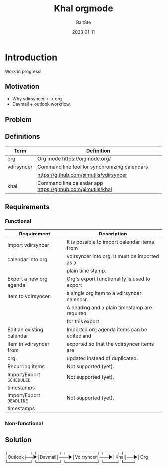 #+TITLE:     Khal orgmode
#+AUTHOR:    BartSte
#+DATE:      2023-01-11

* Introduction
Work in progress!
** Motivation
   - Why vdirsyncer <--> org
   - Davmail + outlook workflow.

** Problem

** Definitions
|------------+----------------------------------------------------------------|
| Term       | Definition                                                     |
|------------+----------------------------------------------------------------|
| org        | Org mode [[https://orgmode.org/]]                              |
|------------+----------------------------------------------------------------|
| vdirsyncer | Command line tool for synchronizing calendars                  |
|            | [[https://github.com/pimutils/vdirsyncer]]                     |
|------------+----------------------------------------------------------------|
| khal       | Command line calendar app [[https://github.com/pimutils/khal]] |
|------------+----------------------------------------------------------------|


** Requirements
*** Functional
 |---------------------------+-----------------------------------------------|
 | Requirement               | Description                                   |
 |---------------------------+-----------------------------------------------|
 | Import vdirsyncer         | It is possible to import calendar items from  |
 | calendar into org         | vdirsyncer into org. It must be imported as a |
 |                           | plain time stamp.                             |
 |---------------------------+-----------------------------------------------|
 | Export a new org agenda   | Org's export functionality is used to export  |
 | item to vdirsyncer        | a single org item to a vdirsyncer calendar.   |
 |                           | A heading and a plain timestamp are required  |
 |                           | for this export.                              |
 |---------------------------+-----------------------------------------------|
 | Edit an existing calendar | Imported org agenda items can be edited and   |
 | item in vdirsyncer from   | exported so that the vdirsyncer items are     |
 | org.                      | updated instead of duplicated.                |
 |---------------------------+-----------------------------------------------|
 | Recurring items           | Not supported (yet).                          |
 |---------------------------+-----------------------------------------------|
 | Import/Export ~SCHEDULED~ | Not supported (yet).                          |
 | timestamps                |                                               |
 |---------------------------+-----------------------------------------------|
 | Import/Export ~DEADLINE~  | Not supported (yet).                          |
 | timestamps                |                                               |
 |---------------------------+-----------------------------------------------|
 
*** Non-functional
 
 
** Solution
┌───────┐   ┌───────┐    ┌──────────┐    ┌────┐   ┌───┐
│Outlook├──►│Davmail│───►│Vdirsyncer│───►│Khal│──►│Org│
└───────┘   └───────┘    └──────────┘    └────┘   └───┘
